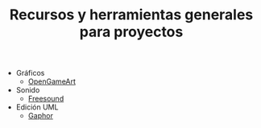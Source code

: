 #+title: Recursos y herramientas generales para proyectos
#+OPTIONS: html-postamble:nil toc:nil ^:{} 

- Gráficos
  - [[https://opengameart.org/][OpenGameArt]]
- Sonido
  - [[https://freesound.org/][Freesound]]
- Edición UML
  - [[https://gaphor.org/][Gaphor]]


# Local variables:
# after-save-hook: org-html-export-to-html
# end:
